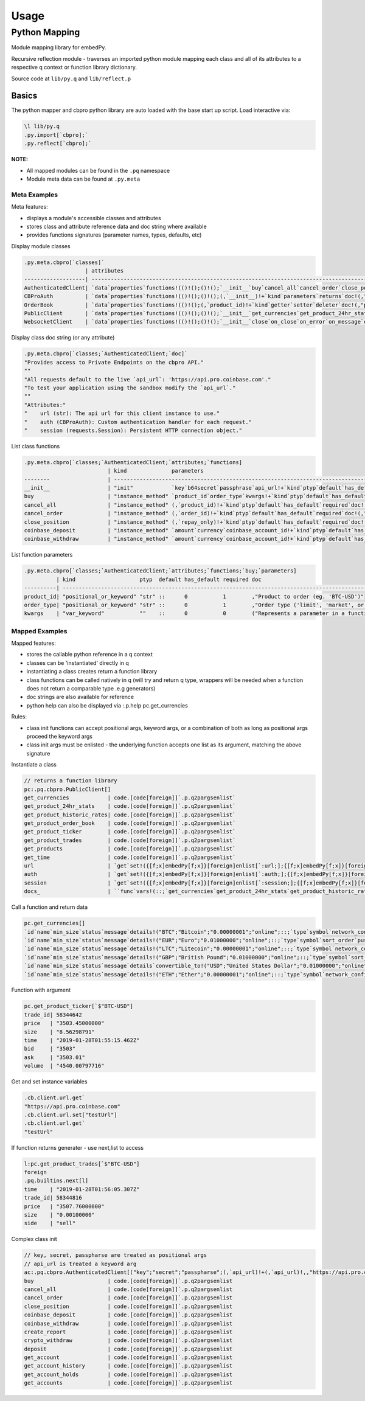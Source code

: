 #####
Usage
#####

.. _usage_pymap-label:

Python Mapping
==============
Module mapping library for embedPy.

Recursive reflection module - traverses an imported python module mapping each class and all of its attributes to a respective q context or function library dictionary.

Source code at ``lib/py.q`` and ``lib/reflect.p``

Basics
******

The python mapper and cbpro python library are auto loaded with the base start up script.
Load interactive via:

.. code-block:: q

    \l lib/py.q
    .py.import[`cbpro];`
    .py.reflect[`cbpro];`

**NOTE:**

- All mapped modules can be found in the ``.pq`` namespace
- Module meta data can be found at ``.py.meta``

Meta Examples
-------------
Meta features: 

- displays a module's accessible classes and attributes
- stores class and attribute reference data and doc string where available
- provides functions signatures (parameter names, types, defaults, etc)

Display module classes

.. code-block:: q

    .py.meta.cbpro[`classes]`
                       | attributes                                                           
    -------------------| ------------------------------------------------------------------------------------------------------------...
    AuthenticatedClient| `data`properties`functions!(()!();()!();`__init__`buy`cancel_all`cancel_order`close_position`coinbase_deposi...
    CBProAuth          | `data`properties`functions!(()!();()!();(,`__init__)!+`kind`parameters`returns`doc!(,"init";,`api_key`secret...
    OrderBook          | `data`properties`functions!(()!();(,`product_id)!+`kind`getter`setter`deleter`doc!(,"property";,1b;,0b;,0b;,...
    PublicClient       | `data`properties`functions!(()!();()!();`__init__`get_currencies`get_product_24hr_stats`get_product_historic...
    WebsocketClient    | `data`properties`functions!(()!();()!();`__init__`close`on_close`on_error`on_message`on_open`start!+`kind`pa...

Display class doc string (or any attribute)

.. code-block:: q

    .py.meta.cbpro[`classes;`AuthenticatedClient;`doc]`
    "Provides access to Private Endpoints on the cbpro API."
    ""
    "All requests default to the live `api_url`: 'https://api.pro.coinbase.com'."
    "To test your application using the sandbox modify the `api_url`."
    ""
    "Attributes:"
    "    url (str): The api url for this client instance to use."
    "    auth (CBProAuth): Custom authentication handler for each request."
    "    session (requests.Session): Persistent HTTP connection object."

List class functions

.. code-block:: q

    .py.meta.cbpro[`classes;`AuthenticatedClient;`attributes;`functions]
                              | kind              parameters                                                                                                  
    --------                  | -----------------------------------------------------------------------------------------------------...
    __init__                  | "init"            `key`b64secret`passphrase`api_url!+`kind`ptyp`default`has_default`required`doc!(("p...
    buy                       | "instance_method" `product_id`order_type`kwargs!+`kind`ptyp`default`has_default`required`doc!(("posit...`
    cancel_all                | "instance_method" (,`product_id)!+`kind`ptyp`default`has_default`required`doc!(,"positional_or_keywor...`
    cancel_order              | "instance_method" (,`order_id)!+`kind`ptyp`default`has_default`required`doc!(,"positional_or_keyword"...`
    close_position            | "instance_method" (,`repay_only)!+`kind`ptyp`default`has_default`required`doc!(,"positional_or_keywor...`
    coinbase_deposit          | "instance_method" `amount`currency`coinbase_account_id!+`kind`ptyp`default`has_default`required`doc!(...`
    coinbase_withdraw         | "instance_method" `amount`currency`coinbase_account_id!+`kind`ptyp`default`has_default`required`doc!(...`

List function parameters

.. code-block:: q

    .py.meta.cbpro[`classes;`AuthenticatedClient;`attributes;`functions;`buy;`parameters]
              | kind                    ptyp  default has_default required doc                                                        
    ----------| ----------------------------------------------------------------------------------------------------------------------
    product_id| "positional_or_keyword" "str" ::      0           1        ,"Product to order (eg. 'BTC-USD')"                        
    order_type| "positional_or_keyword" "str" ::      0           1        ,"Order type ('limit', 'market', or 'stop')"               
    kwargs    | "var_keyword"           ""    ::      0           0        ("Represents a parameter in a function signature.";"";"Has


Mapped Examples
---------------
Mapped features:

- stores the callable python reference in a q context
- classes can be 'instantiated' directly in q
- instantiating a class creates return a function library
- class functions can be called natively in q (will try and return q type, wrappers will be needed when a function does not return a comparable type .e.g generators)
- doc strings are also available for reference
- python help can also be displayed via :.p.help pc.get_currencies

Rules:

- class init functions can accept positional args, keyword args, or  a combination of both as long as positional args proceed the keyword args
- class init args must be enlisted - the underlying function accepts one list as its argument, matching the above signature

Instantiate a class

.. code-block:: q

    // returns a function library
    pc:.pq.cbpro.PublicClient[]
    get_currencies            | code.[code[foreign]]`.p.q2pargsenlist`
    get_product_24hr_stats    | code.[code[foreign]]`.p.q2pargsenlist`
    get_product_historic_rates| code.[code[foreign]]`.p.q2pargsenlist`
    get_product_order_book    | code.[code[foreign]]`.p.q2pargsenlist`
    get_product_ticker        | code.[code[foreign]]`.p.q2pargsenlist`
    get_product_trades        | code.[code[foreign]]`.p.q2pargsenlist`
    get_products              | code.[code[foreign]]`.p.q2pargsenlist`
    get_time                  | code.[code[foreign]]`.p.q2pargsenlist`
    url                       | `get`set!({[f;x]embedPy[f;x]}[foreign]enlist[`:url;];{[f;x]embedPy[f;x]}[foreign]enlist[:;`:url
    auth                      | `get`set!({[f;x]embedPy[f;x]}[foreign]enlist[`:auth;];{[f;x]embedPy[f;x]}[foreign]enlist[:;`:au
    session                   | `get`set!({[f;x]embedPy[f;x]}[foreign]enlist[`:session;];{[f;x]embedPy[f;x]}[foreign]enlist[:;`
    docs_                     | ``func`vars!(::;`get_currencies`get_product_24hr_stats`get_product_historic_rates`get_product_o

Call a function and return data

.. code-block:: q

    pc.get_currencies[]
    `id`name`min_size`status`message`details!("BTC";"Bitcoin";"0.00000001";"online";::;`type`symbol`network_confirmations`sort_order`...
    `id`name`min_size`status`message`details!("EUR";"Euro";"0.01000000";"online";::;`type`symbol`sort_order`push_payment_methods!("fi...
    `id`name`min_size`status`message`details!("LTC";"Litecoin";"0.00000001";"online";::;`type`symbol`network_confirmations`sort_order...
    `id`name`min_size`status`message`details!("GBP";"British Pound";"0.01000000";"online";::;`type`symbol`sort_order`push_payment_met...
    `id`name`min_size`status`message`details`convertible_to!("USD";"United States Dollar";"0.01000000";"online";::;`type`symbol`sort_...
    `id`name`min_size`status`message`details!("ETH";"Ether";"0.00000001";"online";::;`type`symbol`network_confirmations`sort_order`cr...

Function with argument

.. code-block:: q

    pc.get_product_ticker[`$"BTC-USD"]
    trade_id| 58344642
    price   | "3503.45000000"
    size    | "8.56298791"
    time    | "2019-01-28T01:55:15.462Z"
    bid     | "3503"
    ask     | "3503.01"
    volume  | "4540.00797716"

Get and set instance variables

.. code-block:: q

    .cb.client.url.get`
    "https://api.pro.coinbase.com"
    .cb.client.url.set["testUrl"]
    .cb.client.url.get`
    "testUrl"

If function returns generater - use next,list to access

.. code-block:: q

    l:pc.get_product_trades[`$"BTC-USD"]
    foreign
    .pq.builtins.next[l]
    time    | "2019-01-28T01:56:05.307Z"
    trade_id| 58344816
    price   | "3507.76000000"
    size    | "0.00100000"
    side    | "sell"

Complex class init
    
.. code-block:: q
    
    // key, secret, passpharse are treated as positional args
    // api_url is treated a keyword arg
    ac:.pq.cbpro.AuthenticatedClient[("key";"secret";"passpharse";(,`api_url)!+(,`api_url)!,,"https://api.pro.coinbase.com"];
    buy                       | code.[code[foreign]]`.p.q2pargsenlist
    cancel_all                | code.[code[foreign]]`.p.q2pargsenlist
    cancel_order              | code.[code[foreign]]`.p.q2pargsenlist
    close_position            | code.[code[foreign]]`.p.q2pargsenlist
    coinbase_deposit          | code.[code[foreign]]`.p.q2pargsenlist
    coinbase_withdraw         | code.[code[foreign]]`.p.q2pargsenlist
    create_report             | code.[code[foreign]]`.p.q2pargsenlist
    crypto_withdraw           | code.[code[foreign]]`.p.q2pargsenlist
    deposit                   | code.[code[foreign]]`.p.q2pargsenlist
    get_account               | code.[code[foreign]]`.p.q2pargsenlist
    get_account_history       | code.[code[foreign]]`.p.q2pargsenlist
    get_account_holds         | code.[code[foreign]]`.p.q2pargsenlist
    get_accounts              | code.[code[foreign]]`.p.q2pargsenlist